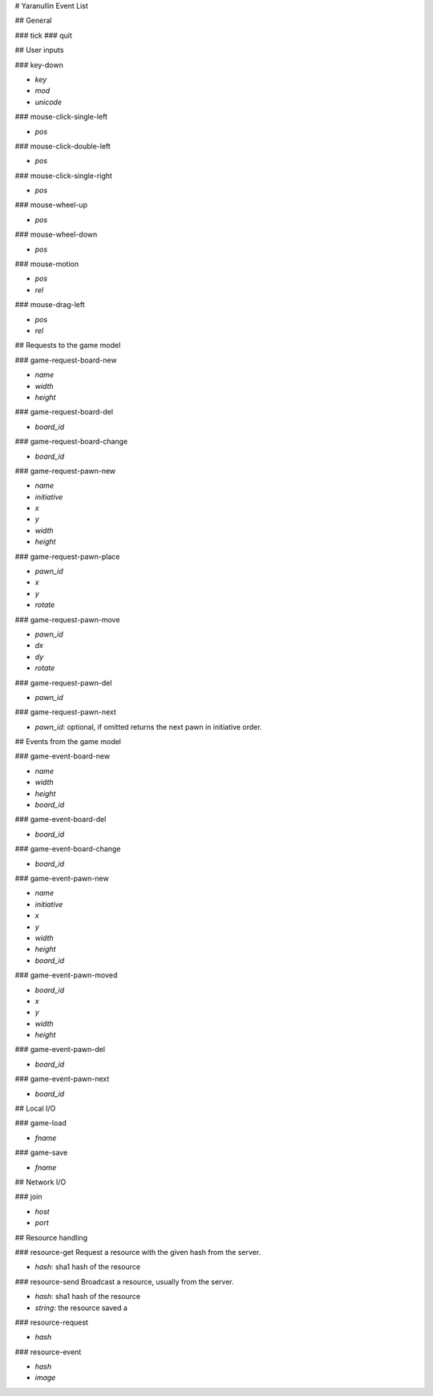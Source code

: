 # Yaranullin Event List

## General

### tick
### quit

## User inputs

### key-down

* *key*
* *mod*
* *unicode*

### mouse-click-single-left

* *pos*

### mouse-click-double-left

* *pos*

### mouse-click-single-right

* *pos*

### mouse-wheel-up

* *pos*

### mouse-wheel-down

* *pos*

### mouse-motion

* *pos*
* *rel*

### mouse-drag-left

* *pos*
* *rel*

## Requests to the game model

### game-request-board-new

* *name*
* *width*
* *height*

### game-request-board-del

* *board_id*

### game-request-board-change

* *board_id*

### game-request-pawn-new

* *name*
* *initiative*
* *x*
* *y*
* *width*
* *height*

### game-request-pawn-place

* *pawn_id*
* *x*
* *y*
* *rotate*

### game-request-pawn-move

* *pawn_id*
* *dx*
* *dy*
* *rotate*

### game-request-pawn-del

* *pawn_id*

### game-request-pawn-next

* *pawn_id*: optional, if omitted returns the next pawn in initiative order.

## Events from the game model

### game-event-board-new

* *name*
* *width*
* *height*
* *board_id*

### game-event-board-del

* *board_id*

### game-event-board-change

* *board_id*

### game-event-pawn-new

* *name*
* *initiative*
* *x*
* *y*
* *width*
* *height*
* *board_id*

### game-event-pawn-moved

* *board_id*
* *x*
* *y*
* *width*
* *height*

### game-event-pawn-del

* *board_id*

### game-event-pawn-next

* *board_id*

## Local I/O

### game-load

* *fname*

### game-save

* *fname*

## Network I/O

### join

* *host*
* *port*

## Resource handling

### resource-get
Request a resource with the given hash from the server.

* *hash*: sha1 hash of the resource

### resource-send
Broadcast a resource, usually from the server.

* *hash*: sha1 hash of the resource
* *string*: the resource saved a

### resource-request

* *hash*

### resource-event

* *hash*
* *image*
